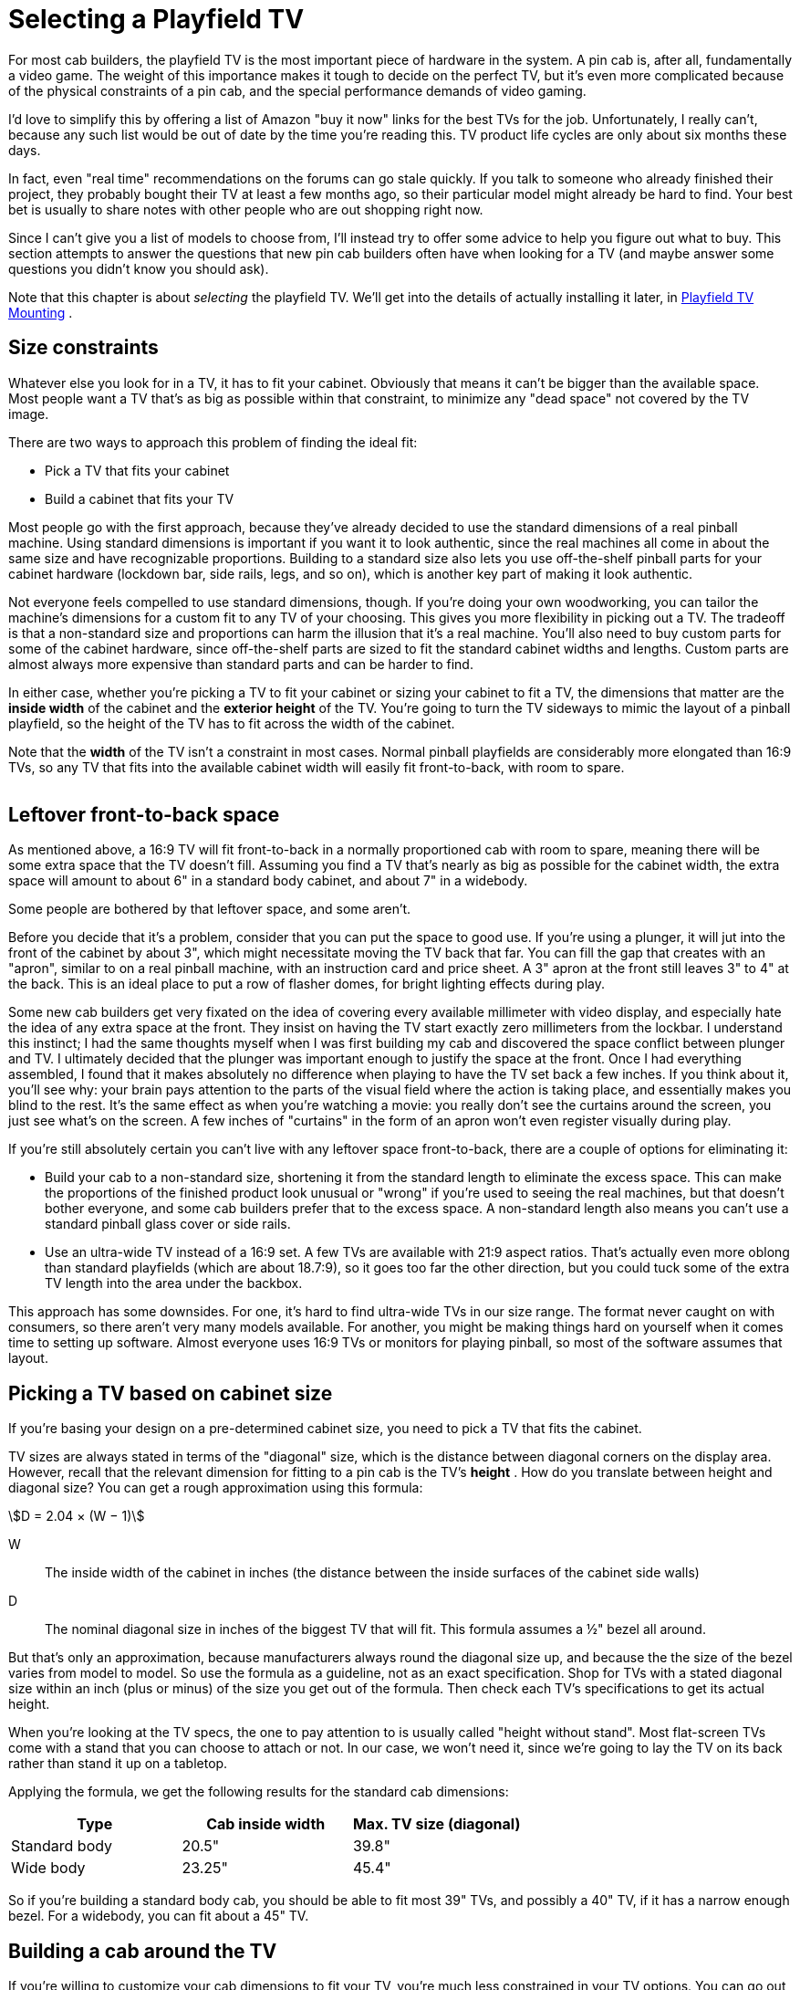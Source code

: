 [#selectingPlayfieldTV]
= Selecting a Playfield TV

For most cab builders, the playfield TV is the most important piece of hardware in the system. A pin cab is, after all, fundamentally a video game. The weight of this importance makes it tough to decide on the perfect TV, but it's even more complicated because of the physical constraints of a pin cab, and the special performance demands of video gaming.

I'd love to simplify this by offering a list of Amazon "buy it now" links for the best TVs for the job. Unfortunately, I really can't, because any such list would be out of date by the time you're reading this. TV product life cycles are only about six months these days.

In fact, even "real time" recommendations on the forums can go stale quickly. If you talk to someone who already finished their project, they probably bought their TV at least a few months ago, so their particular model might already be hard to find. Your best bet is usually to share notes with other people who are out shopping right now.

Since I can't give you a list of models to choose from, I'll instead try to offer some advice to help you figure out what to buy. This section attempts to answer the questions that new pin cab builders often have when looking for a TV (and maybe answer some questions you didn't know you should ask).

Note that this chapter is about _selecting_ the playfield TV. We'll get into the details of actually installing it later, in xref:playfieldMounting.adoc[Playfield TV Mounting] .

== Size constraints

Whatever else you look for in a TV, it has to fit your cabinet. Obviously that means it can't be bigger than the available space. Most people want a TV that's as big as possible within that constraint, to minimize any "dead space" not covered by the TV image.

There are two ways to approach this problem of finding the ideal fit:

* Pick a TV that fits your cabinet
* Build a cabinet that fits your TV

Most people go with the first approach, because they've already decided to use the standard dimensions of a real pinball machine. Using standard dimensions is important if you want it to look authentic, since the real machines all come in about the same size and have recognizable proportions. Building to a standard size also lets you use off-the-shelf pinball parts for your cabinet hardware (lockdown bar, side rails, legs, and so on), which is another key part of making it look authentic.

Not everyone feels compelled to use standard dimensions, though. If you're doing your own woodworking, you can tailor the machine's dimensions for a custom fit to any TV of your choosing. This gives you more flexibility in picking out a TV. The tradeoff is that a non-standard size and proportions can harm the illusion that it's a real machine. You'll also need to buy custom parts for some of the cabinet hardware, since off-the-shelf parts are sized to fit the standard cabinet widths and lengths. Custom parts are almost always more expensive than standard parts and can be harder to find.

In either case, whether you're picking a TV to fit your cabinet or sizing your cabinet to fit a TV, the dimensions that matter are the *inside width* of the cabinet and the *exterior height* of the TV. You're going to turn the TV sideways to mimic the layout of a pinball playfield, so the height of the TV has to fit across the width of the cabinet.

Note that the *width* of the TV isn't a constraint in most cases. Normal pinball playfields are considerably more elongated than 16:9 TVs, so any TV that fits into the available cabinet width will easily fit front-to-back, with room to spare.

image::images/TVFitToCab.png[""]


== Leftover front-to-back space

As mentioned above, a 16:9 TV will fit front-to-back in a normally proportioned cab with room to spare, meaning there will be some extra space that the TV doesn't fill. Assuming you find a TV that's nearly as big as possible for the cabinet width, the extra space will amount to about 6" in a standard body cabinet, and about 7" in a widebody.

Some people are bothered by that leftover space, and some aren't.

Before you decide that it's a problem, consider that you can put the space to good use. If you're using a plunger, it will jut into the front of the cabinet by about 3", which might necessitate moving the TV back that far. You can fill the gap that creates with an "apron", similar to on a real pinball machine, with an instruction card and price sheet. A 3" apron at the front still leaves 3" to 4" at the back. This is an ideal place to put a row of flasher domes, for bright lighting effects during play.

Some new cab builders get very fixated on the idea of covering every available millimeter with video display, and especially hate the idea of any extra space at the front. They insist on having the TV start exactly zero millimeters from the lockbar. I understand this instinct; I had the same thoughts myself when I was first building my cab and discovered the space conflict between plunger and TV. I ultimately decided that the plunger was important enough to justify the space at the front. Once I had everything assembled, I found that it makes absolutely no difference when playing to have the TV set back a few inches. If you think about it, you'll see why: your brain pays attention to the parts of the visual field where the action is taking place, and essentially makes you blind to the rest. It's the same effect as when you're watching a movie: you really don't see the curtains around the screen, you just see what's on the screen. A few inches of "curtains" in the form of an apron won't even register visually during play.

If you're still absolutely certain you can't live with any leftover space front-to-back, there are a couple of options for eliminating it:

* Build your cab to a non-standard size, shortening it from the standard length to eliminate the excess space. This can make the proportions of the finished product look unusual or "wrong" if you're used to seeing the real machines, but that doesn't bother everyone, and some cab builders prefer that to the excess space. A non-standard length also means you can't use a standard pinball glass cover or side rails.
* Use an ultra-wide TV instead of a 16:9 set. A few TVs are available with 21:9 aspect ratios. That's actually even more oblong than standard playfields (which are about 18.7:9), so it goes too far the other direction, but you could tuck some of the extra TV length into the area under the backbox.

This approach has some downsides. For one, it's hard to find ultra-wide TVs in our size range. The format never caught on with consumers, so there aren't very many models available. For another, you might be making things hard on yourself when it comes time to setting up software. Almost everyone uses 16:9 TVs or monitors for playing pinball, so most of the software assumes that layout.

== Picking a TV based on cabinet size

If you're basing your design on a pre-determined cabinet size, you need to pick a TV that fits the cabinet.

TV sizes are always stated in terms of the "diagonal" size, which is the distance between diagonal corners on the display area. However, recall that the relevant dimension for fitting to a pin cab is the TV's *height* . How do you translate between height and diagonal size? You can get a rough approximation using this formula:

stem:[D = 2.04 × (W − 1)]

W:: The inside width of the cabinet in inches (the distance between the inside surfaces of the cabinet side walls)
D:: The nominal diagonal size in inches of the biggest TV that will fit. This formula assumes a ½" bezel all around.

But that's only an approximation, because manufacturers always round the diagonal size up, and because the the size of the bezel varies from model to model. So use the formula as a guideline, not as an exact specification. Shop for TVs with a stated diagonal size within an inch (plus or minus) of the size you get out of the formula. Then check each TV's specifications to get its actual height.

When you're looking at the TV specs, the one to pay attention to is usually called "height without stand". Most flat-screen TVs come with a stand that you can choose to attach or not. In our case, we won't need it, since we're going to lay the TV on its back rather than stand it up on a tabletop.

Applying the formula, we get the following results for the standard cab dimensions:

[cols="1,1,1"]
|===
|Type|Cab inside width|Max. TV size (diagonal)

|Standard body
|20.5"
|39.8"

|Wide body
|23.25"
|45.4"

|===

So if you're building a standard body cab, you should be able to fit most 39" TVs, and possibly a 40" TV, if it has a narrow enough bezel. For a widebody, you can fit about a 45" TV.

== Building a cab around the TV

If you're willing to customize your cab dimensions to fit your TV, you're much less constrained in your TV options. You can go out and find the perfect TV first, then measure it and design your cabinet plans around the TV's dimensions.

I'd recommend adding ¼" to ½" to the exterior height you measure for the TV to get the cabinet inside width. This will give you a little extra room for getting the TV in and out of the cabinet.

Remember that the TV height determines the *inside* width of the cabinet, but most other dependencies are tied to the *outside* width. The width of your lockdown bar, front and back cabinet walls, and glass cover all depend on the outside width. If you're using standard ¾" plywood, the outside width will be 1.5" wider than the inside width.

=== Custom-width cabinet hardware

There are two main pieces of cabinet hardware that depend on the cabinet width: the lockdown bar and the glass cover.

You can buy a custom-made lockdown bar with a tailored width from link:https://www.virtuapin.net/[VirtuaPin] and others. Search for "custom lockdown bar". The prices on these are about twice the price of the standard lock bars, but it will let you create an authentic look for your custom cabinet.

You won't be able to find custom-width playfield glass from pinball vendors, but it should be easy to find locally from any window glass shop. Ask for 3/16" tempered glass. Window glass vendors should be able to cut this to any custom size for you. Alternatively, you can use acrylic (plexiglass), which you can buy in custom sizes from local vendors like link:https://tapplastics.com/[TAP Plastics] .

== Squeezing in a too-big TV

The perennial question that new cab builders ask is: how do I cram in a TV that's slightly too big for my cabinet design?

Part of the reason this comes up so often is that you can't buy a TV in just any size. You can only buy a size they actually sell. It's unlikely that you'll find a TV for sale that's a perfect fit to any standard cabinet plans. So you have two options: (a) you can pick a TV that's slightly smaller than the ideal, which (being smaller) will easily fit, but which (being smaller) will leave an unsightly gap around the edges. Or (b) you can pick a TV that's slightly bigger than ideal, and find some "hack" to make it fit.

The other part of why this comes up so often is that most new cab builders hate option (a) and believe they won't be happy unless they find a way to cram in a too-big TV.

My advice is to suppress your knee-jerk reaction to option (a). When we were considering the related problem of the leftover front-to-back space earlier, I mentioned that you won't really notice the space while playing, because your brain tends to focus so much on the action and ignore the periphery. Well, the same thing applies to leftover space side-to-side. Despite what your instincts might tell you, it really won't make much of a difference during play if you leave a little blank space on each side of the screen. In fact, if you look closely at real pinball machines, you'll observe that they give up about half an inch on each side of the playfield for wood rails around the perimeter.

What you gain by going with the "next notch down" option is an easy fit, a simpler design, and the ability to maintain easy access to the cabinet interior after the TV is installed. I consider these to be important features.

Okay, I tried. I know some people just can't be convinced of this. So what if you have your heart set on a TV that's a little too big? Is there any way you can squeeze it in without redesigning the whole cab? Yes, there are some options.

=== De-case it

One approach is to "de-case" the TV - remove the outer plastic case and just use the internal LCD panel.

A few years ago, this was practically a standard practice among cab builders. At the time, the plastic cases were quite a lot larger than the panels inside, so the only way to get a reasonable fit was to take the cases off.

Times have changed, though, and most cab builders now leave their TVs intact. There are two main reasons for this. The first is that cases have shrunk to the point where they're practically no bigger than the panels inside, so de-casing doesn't offer a meaningful size reduction. The other is that many newer TVs simply can't be de-cased without damage. The way manufacturers have managed to make modern cases so svelte is that they've removed the internal supports that made older models bulkier. That means the cases themselves now have to serve as exoskeletons that hold everything together. There's a big risk of cracking the delicate glass panel that holds the LCD elements if you remove the structural support provided by the case.

I'd advise against de-casing for any newer set. If you want to attempt it despite the risk, I'd try to get advice first from someone who's disassembled the same model. The pin cab community is small enough that you probably won't find anyone there, so you might try casting a wider net. For example, perhaps look for someone who's successfully repaired the type of TV you have.

=== Route grooves for the TV

Another way to make a slightly-too-big TV fit is to make the cabinet a little wider on the inside, but only where the TV goes, by routing out grooves in the side walls wide enough for the TV. Here's how this might look:

image::images/RoutedTVGrooves.png[""]

I'm not a big fan of this approach for two reasons. First, it weakens the side walls. Second, it makes it much more difficult to remove the TV if you want to access the inside of the cabinet for repairs or upgrades. I see easy access to the interior as a top priority. If you use routed grooves, you'd have to remove either the front wall or the back wall of the cabinet to take out the TV, and to do that you'd have to take off the legs. That's enough to make me rule out this approach if it were my own cab.

A similar alternative is to route out grooves like this all the way to the top of the side walls. That would at least let you remove the TV from the top, but it would weaken the walls even more than simple grooves.

Despite my strong reservations, routed grooves like this are fairly popular among cab builders. But the tradeoffs are too onerous for me to recommend this approach.

=== Use thinner plywood

Rather than routing grooves, you could simply use thinner plywood for the walls. That would increase the inside width without changing the exterior dimensions. You'd still be able to use off-the-shelf hardware (like the lockbar), since that's all sized according to the exterior width.

One downside of this approach is that the cabinet would obviously be a little less sturdy. But that's probably okay for home use, since your cab won't have to stand up to the punishment a public arcade machine receives. The other downside, probably more important, is that flipper buttons and some other parts are sized for the plywood width, so you'll have some ill-fitting parts to deal with.

Also, keep in mind that you'll have to make adjustments to the carpentry if your plans call for miter joints or the like. Joint dimensions will depend on the plywood width.

== TV features and performance

So far, we've been focused exclusively on picking the right size of TV. But that's hardly the only criterion. You also want a TV that displays a good image, and one that works well for games, which have somewhat different characteristics from ordinary video sources.

Let's look at some of the specific features to consider, and the performance metrics you should pay attention to.

=== 1080p vs 4K vs 8K

1080p HD TVs were the standard for pin cab playfields for a long time, largely because that was the highest resolution we could get in this size range. Starting around 2017, though, the industry starting moving towards the "Ultra HD" standard, also known as "4K". And in mid 2019, an even newer generation known as "8K" has started to become available.

The difference between 1080p, 4K, and 8K is pixel resolution. In other words, the pixels on 4K sets are smaller than on 1080p sets, and the pixels on 8K sets are smaller still. A 4K set has four times the number of pixels per unit area as 1080p, and 8K has four times the pixels per unit area as 4K. The smaller the pixels are, the harder it is for the eye to discern individual pixels; smaller pixels blend together better to make a more realistic image.

Higher pixel resolution comes at a cost in performance, though (in addition to the higher dollar cost). More pixels means more work for the PC. The PC has to fill in every pixel on the display on every video frame, so the larger number of pixels means the PC has to do more computation on every frame. If you use a 4K TV, you'll need a more powerful CPU and graphics card to keep up with the higher computational load. So if you want to use 4K, you'll need a more powerful and thus more expensive computer rig. 8K likewise requires a more powerful computer than 4K.

====  Recommendations

If I were building a new cab right now, I'd go with 4K for the playfield TV. It's well supported by the operating system and pinball software, and the price premium for a 4K TV over a 1080p TV isn't that large. You will have to spend more for a 4K-capable video card, but even that is entering the mainstream, and enough options are available that the price doesn't have to go into the stratosphere.

I wouldn't go as far as 8K right now, though. It's much more expensive than 4K right now, and I'm skeptical that it will even make much of a visible difference in a pin cab application, since at this viewing distance, 4K is already approaching the limits of the human retina's ability to resolve pixels. (Although I'm sure some people will be able to see the difference.)

Finally, on the off chance you come across a 720p set, skip it. 720p used to be common in this size range; it's almost extinct at these sizes now, but you might still see a few on sale. They're cheap, but they're really not suitable for the playfield. 720p simply isn't adequate resolution for the viewing distance of a playfield TV. (720p _is_ generally just fine for a backglass TV, though. That's a smaller TV at a greater distance, and the graphics it displays aren't as demanding.)

=== LCD, LED, QLED, OLED

There are currently two main display technologies available: LCD and OLED. There's also an older flat-panel technology called plasma that's not currently being manufactured, but you might still see used sets or remainders available. Here's a brief overview of each panel type.

*LCD:* This is currently the most common display type. An LCD panel uses liquid crystal pixels that can range between (almost) opaque and (almost) transparent. A backlight is placed behind these pixels. When the liquid crystal turns opaque, it looks black (or at least dark gray) because it's blocking the light from the backlight. When it turns transparent, it looks white because it lets (most of) the light from backlight through.

*LED:* This is really the same thing as an LCD TV, but it uses an LED-based backlight instead of the fluorescent backlights used on older LCD TVs. "LED" is a marketing term that the manufacturers use as an intentional bit of misdirection, because they know that consumers think of LCDs as an older, boring technology. But an LED TV actually is an LCD TV by a different name.

*QLED:* This is yet another marketing term for an LCD TV. In this case, it's an LCD panel with a special type of LED backlight called a QLED or quantum-dot LED. Quantum sounds even more cutting-edge than LED, doesn't it?

All of these LCD TV types, whether the manufacturers call them LCD, LED, or QLED, are fundamentally the same backlight-and-shutter design. The fundamental weakness shared by all LCD panels is that the shutters can't turn 100% opaque, so they can't display true blacks, just varying shades of dark gray. Some panels are better at this than others, and it's one of the big quality differentiators among LCD models. LCD panels also have inherent limits on viewing angle because of the way light has to be funneled through the shutters. Again, some models are better at this than others.

The backlight type does make some difference. LED backlights generally produce better color fidelity than fluorescent tubes did, and they use less power and run cooler. All of that is great for a pin cab, so if you're considering an LCD TV, I'd definitely give priority to the LED models. But you'll hardly have to even think about that since practically all of the TVs in this size use LED backlights. QLED backlights supposedly have even better color fidelity than regular LEDs, according to the manufacturer's claims, but I haven't seen any independent testing confirming this.

*OLED:* This is a truly is a different display type, not just a variation on the LCD. An OLED panel is an array of small "organic LED" pixels, each of which can be turned on or off individually. There's no backlight, since the OLED pixels emit their own light directly. ("Organic" doesn't mean that they grow them without antibiotics and pesticides, but rather refers to the chemical components making up the emitter.)

On paper, OLED has big advantages over LCD. Producing light at the pixels rather than blocking light with a shutter allows for true blacks, which makes for higher contrast and better-looking images. Emitting light directly at the display surface (rather than blocking light from a backlight) allows for unlimited viewing angle. However, OLED is still a relatively immature technology, and reviews of current models are mixed. There are several potential drawbacks. The first is brightness: current OLED models are only about half as bright as LED-backlit LCDs. The second is display lag. Console gamers have reported substantial lag in many available OLED sets. A third is "burn in", where pixels get "stuck" if a static picture (like a pinball playfield!) stays on the screen for too long at a time. Early OLED models also had problems with pixel lifetime, which was particularly problematic in that the color components in the pixel can degrade over time at different rates, causing the color balance to change as the panel ages. Newer OLED panels will probably have better longevity and color stability, but I'm not sure the problem has been completely solved yet. In any case, don't dismiss OLED because of these concerns. These are just things you should dig into when you're researching models. These concerns might disappear entirely over the next few model years as the technology matures.

*Plasma:* There used to be yet another display technology known as plasma. These used gases trapped in tiny glass cells to generate light. As in an OLED, the individual pixels emitted light (rather than blocking light like in an LCD), so plasmas had many of the same virtues as OLEDs. But they were never as popular with consumers as LCDs, and never as cheap to manufacture, so the electronics companies eventually all stopped making them (the last ones were built around 2015). Plasmas generally had excellent picture quality, but they had a couple of drawbacks for virtual pin cab use. For one, they generated a lot of heat; for another, their glass panels were fragile and not meant to support their own weight when laid on their backs, as we need to do in a pin cab. I'd avoid them for pin cabs as a result. But it's really moot now given that you can't buy them anyway.

*Recommendations:* Most of your options in our size range will be LED-backlit LCD TVs. Fortunately, that also happens to be an excellent choice for our needs. It's a mature technology that the TV manufacturers have gotten very good at building, so many excellent TVs in our size range are available.

I'd also consider OLED if you can find a suitable model. I think OLED will eventually be a superior option, because the light-emitting pixels are inherently superior to the shutter-based LCD design for producing high contrast and for wide viewing angle. However, there aren't many OLED models available yet, so your options will be limited. They're also more expensive, and the technology might not be mature enough yet to be an ideal fit for gaming. Be sure to look carefully at the concerns mentioned above relating to OLED, particularly display lag and image retention. If you find an OLED you like, do some research on the Web to see if any console gamers have experience with it, since console gaming places the same demands on a TV as virtual pinball.

=== Flat vs. curved screens

It almost goes without saying, but a pinball playfield is best simulated with a flat-screen display.

This is generally an easy requirement to fill with current TVs, since most LCD and OLED models have perfectly flat screens. But some models are now available with a convex curvature across the width of the panel. This is supposed to give you a wrap-around effect like in a large-format movie theater. Some people like the effect, others see it as little more than a sales gimmick. Whatever your feelings about it for a living room TV, though, I'd recommend against it for a virtual pinball playfield TV. A playfield TV is oriented in portrait mode, which defeats the purpose any wrap-around effect. The curvature will only serve to distort the geometry of the image.

[#tvInputLag]
=== Input lag

One of the really important differences between video gaming and regular TV viewing is that gaming is interactive. The animation on the screen responds to actions you take in the game. This exposes an element of TV performance that's not noticeable in normal passive viewing: "input lag". This is the amount of time that passes between the TV receiving the electronic signal for a video frame, and the video frame actually appearing optically on the display panel.

Input lag is important (in a bad way) to video gaming because it creates a time gap between when you press a button and when the resulting action appears on screen. If the time gap is long enough for you to perceive, it makes the gaming action feel leaden and unresponsive. You want the flipper to flip the instant you press the button, not a couple of seconds later after the ball has already rolled off the end!

Don't confuse input lag with "refresh rate", "response time", or "pixel cycle time". The refresh rate refers to how many times per second the TV draws a video frame. The response time or pixel cycle time refers to how quickly a physical pixel can change color. These times are important in their own right, because they affect how smooth motion looks on the display. But they're entirely different things unrelated to input lag.

====  Where to find input lag numbers

I've never seen a manufacturer list input lag in their spec sheets, so you have to dig a bit to find information on it.Manufacturers do often quote pixel cycle times, response times, and/or refresh times, but remember that input lag isn't in any way related to those.

Your best bet for finding concrete data on input lag is console gaming Web sites, since console gamers use regular TVs like we do.One good site is link:https://displaylag.com/[displaylag.com] . They measure input lag with special equipment and post the numbers on their site.They have a large database of current models that they update regularly.


[#inputLagLimits]
====  What's an acceptable input lag?

Short answer: 40ms or less.

You don't need a TV with zero input lag, and it's impossible to find such a thing anyway.As long as the actual lag time is below a certain threshold, you won't be able to perceive any lag time at all, so anything below that threshold might as well be zero.

Human time perception varies according to context, but for video gaming, the main thing that matters is action/reaction timing.An action/reaction sequence is something like this: You push a button.A light appears on screen.Did the light appear exactly when you pushed the button, slightly before, or slightly after?When researchers do this experiment, they find that time gaps of up to about 50ms are perceived as exactly simultaneous.In other words, humans can't tell the difference between truly simultaneous and about a 50ms delay.It's not a matter of how smart you are or how closely you're paying attention; it's simply a fact of human nervous system physiology.Our neurons can only move signals so quickly, and as a result our brains perceive events that are very close together in time as though they were perfectly simultaneous.

This doesn't mean a TV with a 50ms input lag time is automatically good enough.You don't perceive the TV's lag time in isolation, but rather in combination with all of the other sources of latency in the overall system: delays from the key encoder device, the USB connection, the Windows video drivers, the pinball software itself.The latency from these other components varies, but in a well-tuned system it might add up to around 10 to 20ms.So that leaves us with 30 to 40ms to work with for the TV.

====  What causes input lag?

Input lag is caused by the internal digital processing that the TV does to the image before realizing it on the display. Most of this is processing that enhances the picture in some way: resolution up-scaling, frame interpolation, sharpness enhancement, noise reduction, motion smoothing. Modern TVs all do these enhancements digitally, by putting the pixels into a memory buffer inside the TV and running some software algorithms over the pixels. The software processing takes time, just like on a PC, and that processing time is what causes the lag.

Note that input lag has nothing to do with the physical pixels, so you can't guess anything about input lag based on what type of panel technology the TV uses. LCD, LED, OLED, plasma - none of those are inherently faster or slower in terms of input lag. It's purely a function of the digital image processing going on inside the TV.

====  How can you minimize input lag?

The best way to minimize input lag is to buy a TV with low input lag. You can't generally find this information on manufacturer spec sheets, but you can check gamer Web sites like link:https://displaylag.com/[displaylag.com] . As described xref:inputLagLimits[above] , you don't need a TV with zero input lag (such a thing doesn't exist), you just need a TV with input lag low enough to be imperceptible. I'd use a threshold of 30ms to 40ms, and rule out sets with much higher lag times.

Definitely stay away from sets with unusually high lag times. Some TVs currently on the market have lag times above 100ms, which will be maddeningly obvious during game play.

Even if your TV has great lag time numbers on paper, you'll still need to adjust its menu settings to get the best performance out of it. Even the fastest TVs can have bad lag times when all of their picture enhancement modes are enabled, and all of those modes are usually enabled by default when you first take your new TV out of the box. Every TV has its own menu settings that affect lag in different ways, so you might need to do a little Web research or experimentation, but here are a couple of rules of thumb applicable to most TVs:

* Turn on "Game Mode". Most TVs have a few master modes you can select from, with names like Movie, Pro, Vivid. One of these is usually a Game mode. If your set has such a mode, select it. In most cases, the main purpose of this mode is to minimize input lag, so it's the easiest way to go straight to the right settings on most sets.
* Turn off all picture and motion enhancement features: sharpness, noise reduction, high frame rates (120Hz or 240Hz, for example), and especially anything related to motion smoothing. Motion smoothing is the worst offender because it usually involves buffering up several frames for interpolation purposes, which deliberately delays the display by that many frames.

====  Effect of connector types on lag

In some cases, you might see different lag times with different connector types. Most newer TVs use HDMI connectors exclusively, so you might not have any other options. But if your TV has a mix of connector types (HDMI, DVI-D, DP), and you can't eliminate lag via mode settings, you might try different connector types to see if one type is better than the others.

There's nothing inherently good or bad about any of the connector types that affects input lag, so don't look for a rule like "DVI-D is fastest". Any such claims you see on the Web would only apply to a particular TV model, if they're even true. The only reason connectors would have any effect is that the internal electronics in some TVs have a faster path for some connectors than others.

=== Picture quality

This is probably the easiest metric to find opinions on, since everyone buying a TV for any use cares about it. You can simply look at user reviews on Web stores that sell the TV to get an idea of what people think of different models. For professional reviews, you can check Web sites and magazines that specialize in consumer electronics.

Basic video picture quality is generally excellent for most newer TVs, so user reviews are more useful for ruling out the occasional problem model than for distinguishing among the best models.

=== Viewing angle

image::images/ViewingAngleDiagram.png[""]
Some types of displays produce a better image when viewed head-on than when viewed at an angle. LCD panels tend to have this property. Viewing from a steep angle can make the picture look dimmer, washed out, or uneven.

The position of the playfield TV is in a full-sized cabinet creates an off-axis viewing angle of about 50° to 60°, depending on the height of the player, so it's important to find a TV that maintains its image quality when viewed from that kind of angle.

Unfortunately, the manufacturer claims for viewing angles in the specifications aren't usually helpful, because they only tell you the range where you can see any image at all. In fact, they usually quote the viewing angle as 180°, which is just the maximum for viewing a planar surface. We're really interested in the range of angles where the picture quality holds up without significant loss of brightness or uniformity. The best way to check is to look at the set in person and specifically try viewing it from about 60° off axis.

If you can't check your candidate models in person, you can at least check user reviews for any red flags about viewing angle. Viewing angles are generally excellent in newer 1080p and 4K LCD panels, and people have come to expect this, so other buyers will probably have noticed if a model has any problems with this.

Note that viewing angle is almost never an issue with OLED or plasma displays. These technologies have their light emitters located directly at the surface of the display, which makes them viewable from any angle.

=== Motion artifacts

Some TVs are better than others at displaying moving objects realistically. Pinball simulation obviously involves a bunch of rapidly moving objects, so motion rendering is an important element of the overall picture quality in a pin cab TV.

When a TV doesn't handle motion well, you'll perceive effects known as motion artifacts:

* Blur (a moving object looks fuzzy)
* Ghosting (a moving object looks washed out or partially transparent)
* Jitter or judder (objects jerk or vibrate rather than moving smoothly)

It's commonly understood that the "pixel refresh time", also known as "response time", tells you how well a TV renders motion. Yes and no; the refresh rate is important, but it doesn't tell the whole story. Don't get too attached to the idea that you can just look for a TV with the fastest pixel update speed and call it a day. One problem is that there's no standard way to measure these values, so manufacturers can pick whatever measurement is the most favorable; this makes it fairly meaningless to compare the numbers for different models. The other issue is that the apparent smoothness of motion depends on other factors besides the pixel response time. It's more complex than that because motion perception happens in the human visual system, not in the TV. Motion artifacts like those listed above are caused by the interactions between your visual system and the display technology. Faster refresh rates generally reduce these artifacts, but other factors contribute to the artifacts as well, so refresh rate isn't a perfect proxy for motion rendering quality.

The best way to determine a TV's motion handling is (as always) to view it in person with suitable content. If possible, watch the TV in action playing a pinball video game, or some other video game with small moving objects against a fixed background. If that's not possible, try ESPN - sports tend to have a lot of motion of the right sort.

If you can't check the TV in person and you can't find another pin cab builder using the same TV, try user reviews on Web stores. Motion rendering is important to regular TV viewers, especially sports fans, so you should at least be able to check for complaints about particular motion artifacts or problems.

=== Image retention

Some TVs suffer from a problem known as image retention, or "pixel burn-in", where pixels get "stuck" if you leave a static image on the screen for too long. This leaves a sort of ghost image stuck on the screen. This was a major problem in the ancient days of CRTs. This is, in fact, why they invented "screen saver" programs. The job of the screen saver is to keep varying the image displayed so that no one pixel will ever be held on at the same color for long periods.

Image retention has always been a concern for gamers because many video games have portions of the image that are fairly static for long periods. For example, console games often have score displays and on-screen controls that are always in the same place. Pinball is even worse in that most of the playfield just sits there motionless most of the time.

Fortunately, image retention is practically non-existent for LCD panels. If you're considering an LCD TV (whatever the backlight type - LED, QLED, fluorescent), you'll probably be immune from any concerns about pixel burn-in.

OLED sets are a different matter. Some OLED TVs are reportedly affected by image retention. If you're looking at an OLED model, look for reviews from console gamers to see if anyone has had problems with image retention on that model.

